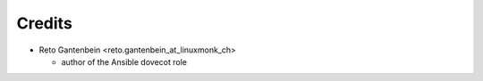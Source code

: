 Credits
=======

* Reto Gantenbein <reto.gantenbein_at_linuxmonk_ch>

  * author of the Ansible dovecot role

